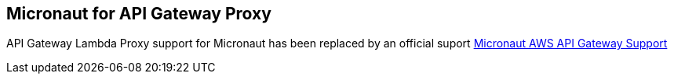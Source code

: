 == Micronaut for API Gateway Proxy

API Gateway Lambda Proxy support for Micronaut has been replaced by an official suport
https://micronaut-projects.github.io/micronaut-aws/latest/guide/#apiProxy[Micronaut AWS API Gateway Support]
